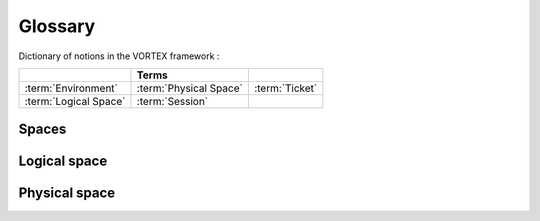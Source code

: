 %%%%%%%%
Glossary
%%%%%%%%

Dictionary of notions in the VORTEX framework :

==============================  ==============================  ==============================
..                              Terms                           ..
==============================  ==============================  ==============================
:term:`Environment`             :term:`Physical Space`          :term:`Ticket`
:term:`Logical Space`           :term:`Session`                 ..
==============================  ==============================  ==============================

Spaces
------

.. glossary::

   Logical space
      This is the space meaningful in the sense of numerical prediction and methods.
      Most of the time, entities are simply described by plain words by the one
      in charge of the scientific experiments, particularly for the most abstract notions.

      Example::

         Try to describe the sequence that would produce the most acurate analysis every morning.

   Physical space
      This is the *real* space where the entities defined in the logical space take place.
      Very often related to information systems.

      Example::

         The specific scheduling of tasks to build the analysis.

      Some descriptors from the logical space could have a second life in the physical one.

      Example::

         The logical description of a meteorological resource could lead to the physical
         localisation of a data resource playing that role.


Logical space
-------------

.. glossary::

   Session
      In the :term:`logical space` the session refers to the most abstract level of the general context
      the user operates.

      DevGuide: :ref:`env-interface`

      Modules: :mod:`vortex.sessions`

   Ticket
      This is a shortcut to a :term:`session` ticket.

Physical space
--------------

.. glossary::

   Environment
      The environment refers more precisely to the environment variables.
      Vortex provides the user with a very powerfull interface on top
      of the usual :obj:`os.environ` instance.

      DevGuide: :ref:`env-interface`

      Modules: :mod:`vortex.tools.env`
